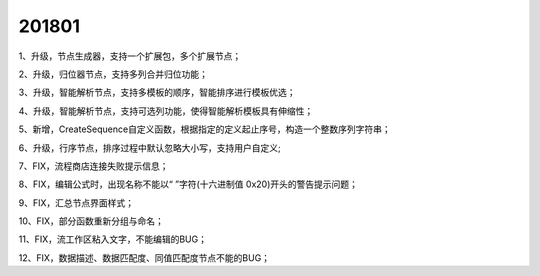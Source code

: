 ﻿.. _logs:

201801
======================
1、升级，节点生成器，支持一个扩展包，多个扩展节点；

2、升级，归位器节点，支持多列合并归位功能；

3、升级，智能解析节点，支持多模板的顺序，智能排序进行模板优选；

4、升级，智能解析节点，支持可选列功能，使得智能解析模板具有伸缩性；

5、新增，CreateSequence自定义函数，根据指定的定义起止序号，构造一个整数序列字符串；

6、升级，行序节点，排序过程中默认忽略大小写，支持用户自定义;

7、FIX，流程商店连接失败提示信息；

8、FIX，编辑公式时，出现名称不能以“ ”字符(十六进制值 0x20)开头的警告提示问题；

9、FIX，汇总节点界面样式；

10、FIX，部分函数重新分组与命名；

11、FIX，流工作区粘入文字，不能编辑的BUG；

12、FIX，数据描述、数据匹配度、同值匹配度节点不能的BUG；